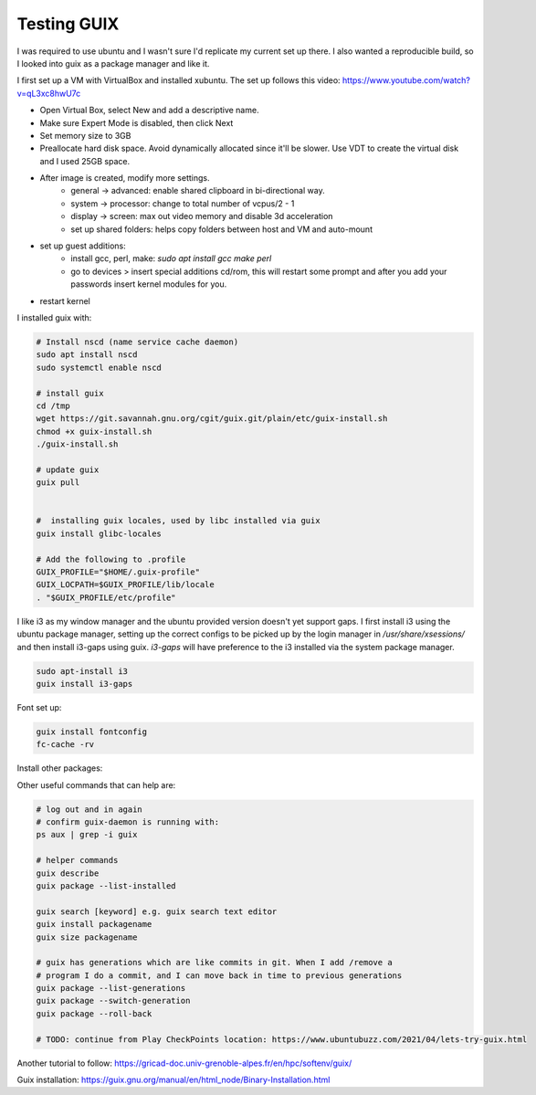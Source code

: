 ############
Testing GUIX
############

I was required to use ubuntu and I wasn't sure I'd replicate my current set up
there. I also wanted a reproducible build, so I looked into guix as a package
manager and like it.

I first set up a VM with VirtualBox and installed xubuntu. The set up follows
this video: https://www.youtube.com/watch?v=qL3xc8hwU7c

- Open Virtual Box, select New and add a descriptive name.
- Make sure Expert Mode is disabled, then click Next
- Set memory size to 3GB
- Preallocate hard disk space. Avoid dynamically allocated since it'll be
  slower. Use VDT to create the virtual disk and I used 25GB space.
- After image is created, modify more settings.
    - general -> advanced: enable shared clipboard in bi-directional way.
    - system -> processor: change to total number of vcpus/2 - 1
    - display -> screen: max out video memory and disable 3d acceleration
    - set up shared folders: helps copy folders between host and VM and
      auto-mount
- set up guest additions:
    - install gcc, perl, make: `sudo apt install gcc make perl`
    - go to devices > insert special additions cd/rom, this will restart some
      prompt and after you add your passwords insert kernel modules for you.
- restart kernel

I installed guix with:

.. code-block:: bash

    # Install nscd (name service cache daemon)
    sudo apt install nscd
    sudo systemctl enable nscd

    # install guix
    cd /tmp
    wget https://git.savannah.gnu.org/cgit/guix.git/plain/etc/guix-install.sh
    chmod +x guix-install.sh
    ./guix-install.sh

    # update guix
    guix pull


    #  installing guix locales, used by libc installed via guix
    guix install glibc-locales

    # Add the following to .profile
    GUIX_PROFILE="$HOME/.guix-profile"
    GUIX_LOCPATH=$GUIX_PROFILE/lib/locale
    . "$GUIX_PROFILE/etc/profile"

I like i3 as my window manager and the ubuntu provided version doesn't yet
support gaps. I first install i3 using the ubuntu package manager, setting up
the correct configs to be picked up by the login manager in
`/usr/share/xsessions/` and then install i3-gaps using guix. `i3-gaps` will have
preference to the i3 installed via the system package manager.

.. code-block:: bash

   sudo apt-install i3
   guix install i3-gaps

Font set up:

.. code-block:: bash

    guix install fontconfig
    fc-cache -rv




Install other packages:

.. code-block:: bash
    # installing my editor
    guix install python neovim python-pynvim

    guix install nss-certs # so that I can use git
    guix install git

Other useful commands that can help are:

.. code-block:: bash

    # log out and in again
    # confirm guix-daemon is running with:
    ps aux | grep -i guix

    # helper commands
    guix describe
    guix package --list-installed 

    guix search [keyword] e.g. guix search text editor
    guix install packagename
    guix size packagename

    # guix has generations which are like commits in git. When I add /remove a
    # program I do a commit, and I can move back in time to previous generations
    guix package --list-generations
    guix package --switch-generation
    guix package --roll-back

    # TODO: continue from Play CheckPoints location: https://www.ubuntubuzz.com/2021/04/lets-try-guix.html


Another tutorial to follow: https://gricad-doc.univ-grenoble-alpes.fr/en/hpc/softenv/guix/


Guix installation: https://guix.gnu.org/manual/en/html_node/Binary-Installation.html
